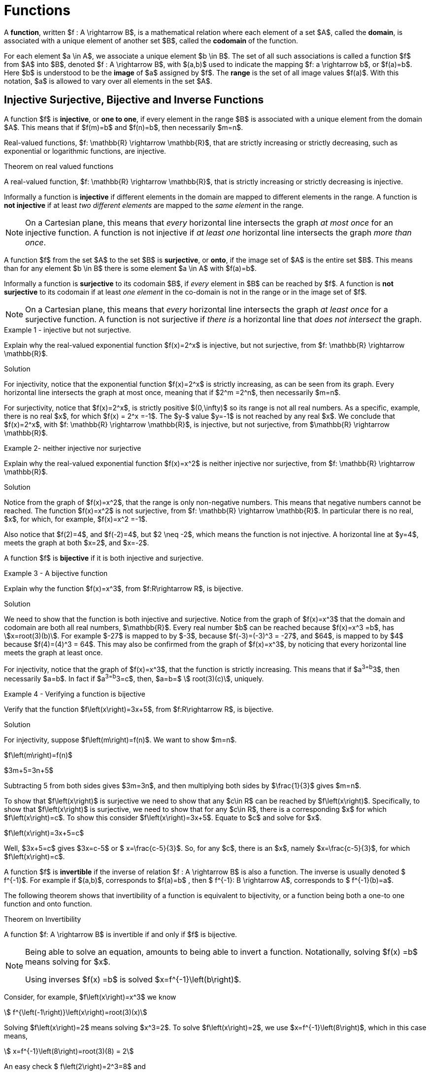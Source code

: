 = Functions


A *function*, written $f : A \rightarrow B$, is a  mathematical relation where each element of a set $A$,
called the *domain*, is associated with a unique element of another set $B$, called the *codomain*
of the function.

For   each  element $a \in  A$, we  associate a  unique  element  $b \in  B$.  The set of all such associations is called a function $f$  from $A$ into $B$, denoted $f : A \rightarrow B$, with $(a,b)$ used to indicate the mapping
$f: a \rightarrow  b$, or $f(a)=b$. Here $b$ is understood to be the *image* of $a$ assigned by $f$.
The *range* is the set of all image values $f(a)$. With this notation, $a$ is allowed to vary over all elements in the set $A$.


== Injective Surjective, Bijective and Inverse Functions
A function $f$ is *injective*, or *one to one*, if every element in the range $B$ is
associated with a unique element from the domain $A$. This means that if $f(m)=b$
and $f(n)=b$, then necessarily $m=n$.

Real-valued functions, $f: \mathbb{R} \rightarrow \mathbb{R}$, that are strictly
increasing or strictly decreasing, such as exponential or logarithmic functions,  are injective.


.Theorem on real valued functions
****
A real-valued function, $f: \mathbb{R} \rightarrow \mathbb{R}$, that is strictly increasing or strictly decreasing is injective.
****

Informally a function is *injective* if different elements in the domain are mapped to different elements in the range. A function is  *not injective* if at least _two different elements_ are mapped to the _same element_
in the range.
[NOTE]
====
On a Cartesian plane, this means that _every_ horizontal line intersects
the graph _at most once_ for an injective function.  A function is not injective if _at least one_ horizontal line intersects the graph _more than once_.
====
A function $f$ from the set $A$ to the set $B$ is *surjective*, or *onto*, if the image set of $A$ is the entire set $B$. This means than for any element $b \in B$ there is some element $a \in A$ with $f(a)=b$.


Informally a function is *surjective* to its codomain $B$, if _every_ element in $B$
can be reached
by $f$. A function is  *not surjective*  to its codomain if at least
_one element_ in the co-domain is not in the range or in the image set of $f$.
[NOTE]
====
On a Cartesian plane,
this means that _every_ horizontal line intersects
the graph _at least once_ for a surjective function.
A function is not surjective if
_there is_ a horizontal line  that _does not intersect_ the graph.
====
****
.Example {counter:funcex} - injective but not surjective.

Explain why the real-valued exponential function $f(x)=2^x$ is injective, but not surjective,
from $f: \mathbb{R} \rightarrow \mathbb{R}$.

.Solution

For injectivity, notice that the exponential function $f(x)=2^x$ is strictly
increasing, as can be seen from its graph.
Every horizontal line intersects the graph at most once, meaning that if $2^m =2^n$, then
necessarily $m=n$.

For surjectivity, notice that $f(x)=2^x$, is strictly positive $(0,\infty)$ so its range is not all real numbers. As a specific,
example, there is no real $x$, for which $f(x) = 2^x =-1$. The $y-$ value $y=-1$ is not reached by any
real $x$.  We conclude that $f(x)=2^x$, with
$f: \mathbb{R} \rightarrow \mathbb{R}$, is injective, but not
surjective, from $\mathbb{R} \rightarrow \mathbb{R}$.

****


****
.Example {counter:funcex}- neither injective nor surjective

Explain why the real-valued exponential function $f(x)=x^2$ is neither injective
nor surjective, from $f: \mathbb{R} \rightarrow \mathbb{R}$.

.Solution
Notice from the graph of $f(x)=x^2$, that the range is only non-negative numbers.
This means that negative numbers cannot be reached. The function $f(x)=x^2$ is
not surjective, from $f: \mathbb{R} \rightarrow \mathbb{R}$. In particular there is no real,
$x$, for which, for example, $f(x)=x^2 =-1$.

Also notice that $f(2)=4$, and $f(-2)=4$, but $2 \neq -2$, which means the function is not
injective. A horizontal line at $y=4$, meets the graph at both $x=2$, and $x=-2$.


****



A function $f$ is *bijective* if it is both injective and surjective.

****
.Example {counter:funcex} - A bijective function

Explain why the function $f(x)=x^3$, from $f:R\rightarrow R$, is bijective.

.Solution

We need to show that the function is both injective and surjective.
Notice from the graph of $f(x)=x^3$ that the domain and codomain are
both all real numbers, $\mathbb{R}$. Every real number $b$ can be reached because
$f(x)=x^3 =b$, has asciimath:[x=root(3)(b)]. For example $-27$ is mapped to by $-3$,
because $f(-3)=(-3)^3 = -27$, and $64$, is mapped to by $4$ because $f(4)=(4)^3 = 64$.
This may also be confirmed  from the graph of $f(x)=x^3$, by noticing that
every horizontal line meets the graph at least once.

For injectivity, notice that the graph of $f(x)=x^3$, that the function is strictly
increasing.
This means that if $a^3=b^3$, then necessarily $a=b$. In fact if $a^3=b^3=c$, then,
$a=b=$ asciimath:[ root(3)(c)], uniquely.

****

****
.Example {counter:funcex} - Verifying a function is bijective

Verify that the function $f\left(x\right)=3x+5$, from $f:R\rightarrow R$, is bijective.

.Solution

For injectivity, suppose $f\left(m\right)=f(n)$. We want to show $m=n$.

$f\left(m\right)=f(n)$

$3m+5=3n+5$

Subtracting 5 from both sides gives $3m=3n$, and then multiplying both sides by
$\frac{1}{3}$ gives $m=n$.

To show that $f\left(x\right)$ is surjective we need to
show that any $c\in R$ can be reached by  $f\left(x\right)$.
Specifically, to show that  $f\left(x\right)$ is surjective, we need to show that for any
$c\in R$, there is a corresponding $x$ for which $f\left(x\right)=c$.  To show this
consider $f\left(x\right)=3x+5$. Equate to $c$ and solve for $x$.

$f\left(x\right)=3x+5=c$

Well,    $3x+5=c$ gives $3x=c-5$ or $ x=\frac{c-5}{3}$.  So, for any $c$, there is an $x$, namely
$x=\frac{c-5}{3}$, for which $f\left(x\right)=c$.
****


A function $f$ is *invertible* if the inverse of relation $f : A \rightarrow  B$ is
also a function. The inverse is usually denoted $ f^{-1}$.
For example if $(a,b)$, corresponds to $f(a)=b$ , then $ f^{-1}:  B \rightarrow  A$, corresponds to $ f^{-1}(b)=a$.

The following theorem shows that invertibility of a function is equivalent to
bijectivity, or a function being both a one-to one function and onto function.

.Theorem on Invertibility
****
A function $f: A \rightarrow  B$ is invertible if and only if $f$  is bijective.
****

[NOTE]
====
Being able to solve an equation, amounts to being able to invert a function.
Notationally, solving $f(x) =b$ means solving for $x$.

Using inverses $f(x) =b$ is solved $x=f^{-1}\left(b\right)$.
====

Consider, for example, $f\left(x\right)=x^3$ we know
[asciimath]
++++
 f^{\left(-1\right)}\left(x\right)=root(3)(x)
++++

Solving $f\left(x\right)=2$ means solving $x^3=2$.
To solve  $f\left(x\right)=2$, we use  $x=f^{-1}\left(8\right)$, which
in this case means,
[asciimath]
++++
 x=f^{-1}\left(8\right)=root(3)(8) = 2
++++
An easy check $ f\left(2\right)=2^3=8$ and
[asciimath]
++++
 f^{-1}\left(8\right)=root(3)(8) = 2
++++

Functions can, in many cases, be visualized graphically.
 For example when mapping from the real line $\mathbb{R}$
to the real line such maps are viewed on a Cartesian plane.

In Appendix 1, we present several standard functions and their graphs to illustrate
the important concepts of functions, including domain, codomain, range, and invertibility.

== The Ceiling, Floor, Maximum and  Minimum Functions

There are two important rounding functions, the ceiling function and the floor function. In discrete
math often we need to round a real number to a discrete integer.

=== The Ceiling Function

The ceiling, $f(x)=\lceil x\rceil$, function rounds up $x$ to the nearest integer.

The *ceiling function*, used to compute the ceiling of $x$,
denoted, $ f(x)=\lceil x \rceil $ gives the smallest integer
_greater than or equal to_ $x$.

For example,   $ \lceil 3.4 \rceil =4$ and  $ \lceil 3.7 \rceil =4$.


=== The Floor Function

The floor $ f(x)=\lfloor x \rfloor $, rounds down $x$ to the nearest integer.

The *floor function*, used to compute the floor of $x$, denoted $ f(x)=\lfloor x \rfloor $,
gives the greatest integer _less than or equal to_ $x$.

For
example,$ \lfloor 3.4 \rfloor =3$ and  $ \lfloor 3.7 \rfloor =3$.


The graphs of the ceiling ($ \lceil x\rceil$)and floor ($ \lfloor x \rfloor $)
functions are shown below.

.Graphs of the ceiling and floor functions,
[.float-group]
--
[.left.text-left]
image::images/rounding.png[geometricsequence,1000,1000]
--


****
.Example {counter:funcex}

Explain why the floor function, $ f(x)=\lfloor x \rfloor $, from the real line to the set of all integers,
is surjective but not injective.

.Solution

For surjectivity, notice that the range, and co-domain is, $\mathbb{Z}$, the set of
all real numbers. Also for
any integer, $m$, $ f(m)=\lfloor m \rfloor =m$, meaning that every integer, $m$, is reached, or
obtained by the floor function, $ f(x)=\lfloor x \rfloor $.

For injectivity, notice that multiple numbers are rounded down to the same integer.  For example,
$ f(3.4)=\lfloor 3.4 \rfloor =3 $, and $ f(3.7)=\lfloor 3.7 \rfloor =3 $, so
that $f(3.4)=f(3.7)$,
but $3.4 \neq 3.7$
****

=== The Max Function

The function $h\left(x\right)=\max{\left(f\left(x\right)\right)},\ g(x))$
is evaluated at each $x$ for which both $f(x)$ and $g(x)$ are defined
by the function

latexmath:[
h(x) =\max(f(x),g(x)) = \left\{
\begin{array}{c}
 f(x) \\
 g(x)
\end{array}
\right.
\begin{array}{c}
 \text{if } f(x)\text{  }\geq g(x) \\
 \text{if } f(x) < g(x)
\end{array}
]

So for example if $f(x) =\ \sqrt x$, and $g(x) =x^2$ then $h(x)=\max(f(x),g(x))$,
has
$h(1/4)  =\max$
$ \left(\sqrt{\frac{1}{4}},\ \left(\frac{1}{4}\right)^2\right) $
$=max\left(\frac{1}{2},\frac{1}{16}\right)=\frac{1}{2}$,
and   $h(4) =\max$ $\left(\sqrt4,\ 4^2\right)=\max(2,16)=16$.
The graph of $h(x) =\max(\sqrt x,\ x^2)$ over the interval $(0,2)$ is shown below.

****
.Graph of $h(x) =max(\sqrt x,\ x^2)$ over the interval $[0,2] $
[.float-group]
--
[.left.text-left]
image::images/max.png[geometricsequence,1000,1000]
--
****
=== The Min Function

The function $h(x) =\min(f(x),g(x))$ is evaluated at each $x$ for which both $f(x)$ and $g(x)$ are defined
and is similar to the $max$ function, but is defined by the minimum of $f(x)$, and $g(x)$ at each $x$.


latexmath:[
h(x) =\min(f(x),g(x)) = \left\{
\begin{array}{c}
 f(x) \\
 g(x)
\end{array}
\right.
\begin{array}{c}
 \text{if } f(x)\text{  }\leq g(x) \\
 \text{if } f(x) > g(x)
\end{array}
]

So for example if $f(x) =\ \sqrt x$, and $g(x) =x^2$ then $h(x)=\min(f(x),g(x))$,
has
$h(1/4)  =\min$
$ \left(\sqrt{\frac{1}{4}},\ \left(\frac{1}{4}\right)^2\right) $
$=\min\left(\frac{1}{2},\frac{1}{16}\right)=\frac{1}{16}$,
and   $h(4) =\min$ $\left(\sqrt4,\ 4^2\right)=\min(2,16)=2$.



The graph of $h(x) =min(\sqrt x,\ x^2)$ over the interval $[0,2] $, is shown below
****
.Graph of $h(x) =min(\sqrt x,\ x^2)$ over the interval $[0,2] $

[.float-group]
--
[.left.text-left]
image::images/min.png[geometricsequence,1000,1000]
--

****


== The Algebra of Functions

If two functions $f\left(x\right)$ and $g\left(x\right)$
have the same domain $A$, then we can combine these functions using the common
algebraic operations of addition, subtraction, multiplication, and division.

.The Algebra of Functions
****
.. $\left(f+g\right)\left(x\right)=f\left(x\right)+g\left(x\right)$
.. $\left(f-g\right)\left(x\right)=f\left(x\right)-g\left(x\right)$
.. $\left(f\cdot\ g\right)\left(x\right)=f\left(x\right)\cdot\ g\left(x\right)$
.. $\left(\frac{f}{g}\right)\left(x\right)=\frac{f\left(x\right)}{g\left(x\right)},\ \ g\left(x\right)\neq0$

****

****
.Example {counter:funcex}

Consider $f\left(x\right)=x^2+1$ and $g\left(x\right)=\sqrt x$ defined on $f,\ g:R\rightarrow R$.Form
$\left(f+g\right)$, $\left(f-g\right)$, $\left(f\cdot\ g\right)$,  and $\left(\frac{f}{g}\right)$, and determine their
respective domains.

.Solution

The common domain is $\ x\ \geq0$, since the square root is real valued only for $\ x\ \geq0$.

$\left(f+g\right)\left(x\right)=f\left(x\right)+g\left(x\right)=x^2+1+\sqrt x$ , for $ x  ≥  0$


$\left(f-g\right)\left(x\right)=f\left(x\right)-g\left(x\right)=x^2+1- \sqrt x$ ,  for $ x  ≥  0$

$\left(f\cdot\ g\right)\left(x\right)=f\left(x\right)\cdot\ g\left(x\right)=\left(x^2+1\right)\cdot\ \sqrt x$,
for $ x  ≥  0$

$\left(\frac{f}{g}\right)\left(x\right)=\frac{f\left(x\right)}{g\left(x\right)}=\frac{x^2+1\cdot\ }{\ \sqrt x}$,
for $ x  >  0$.

Notice that the domain of $\frac{f}{g}$ is $x>0$, because $g\left(0\right)=\sqrt0=0$,
and division by $0$ is not defined.

****

== Composition of Functions

Suppose $g:A\rightarrow B$ and $f:B\rightarrow C$,
then the functions $ f$ and $g$, can be *composed* to obtain a function
$h:A\rightarrow C$, denoted as follows,

$h\left(x\right)=\left(f\circ g\right)\left(x\right)=f\left(g\left(x\right)\right)$
provided $x\ \in\ A$ and $g\left(x\right)\in B$.


****
.Example {counter:funcex}

Consider $f\left(x\right)=\frac{1}{x}$ and $g\left(x\right)=2x-3$,
defined on $f,g:R\rightarrow R$. Notice that $g\left(x\right)$
is defined for all real $x$ and $f\left(x\right)$ is defined for all real $x\ \neq0$. Form the compositions,
$h\left(x\right)=\left(f \circ g\right)\left(x\right)$, and
$h\left(x\right)=\left(g \circ f\right)\left(x\right)$. Also determine their respective domains.

.Solution

$h\left(x\right)=\left(f \circ g\right)\left(x\right)=f\left(g\left(x\right)\right)=f\left(2x-3\right)=\frac{1}{2x-3}$.
Here $x$ needs to be in the domain of $g\left(x\right)$,  or all real $x$,
and $g\left(x\right)$ needs to be in the domain of $f\left(x\right)$.
In particular $g\left(x\right)\neq 0$, or $2x-3\ \neq 0$,   or $x\ \neq\frac{3}{2}$.

By contrast,  $h\left(x\right)=\left(g\circ f\right)\left(x\right)=g\left(f\left(x\right)\right)=g\left(\frac{1}{x}\right)=2\left(\frac{1}{x}\right)-3=\frac{2}{x}-3$.
Here $x$ needs to be in the domain of $f\left(x\right)$, or $x\ \neq 0$, and $f\left(x\right)$
needs to be in the domain of $g\left(x\right)$, or $f\left(x\right)$ can be any real number.

****

****
.Example {counter:funcex} - composing inverse functions

Consider $f\left(x\right)=x^3+1$ and  asciimath:[g(x) =root(3)(x-1)]
defined on on $f,g:R\rightarrow R$.
Show that $\left(g \circ f\right)\left(1\right)=1, \left(g \circ f\right)\left(2\right)=2, \left(g\circ f\right)\left(3\right)=3$,
and $\left(g\circ f\right)\left(x\right)=x$

.Solution
$f\left(1\right)=1^3+1=2$

$f\left(2\right)=2^3+1=9$

$f\left(3\right)=3^3+1=28$

$f\left(x\right)=x^3+1$



Therefore,

$ \left(g\circ f\right)\left(1\right)=g\left(f\left(1\right)\right)=g\left(2\right)=$ asciimath:[ root(3)(2-1)= root(3)(1)=1]

$\left(g\circ f\right)\left(2\right)=g\left(f\left(2\right)\right)=g\left(9\right)=$ asciimath:[ root(3)(9-1)= root(3)(8)=2]

$\left(g\circ f\right)\left(3\right)=g\left(f\left(3\right)\right)=g\left(28\right)=$ asciimath:[ root(3)(28-1)= root(3)(27)=3]

$\left(g\circ f\right)\left(x\right)=g\left(f\left(x\right)\right)=g\left(x^3+1\ \right)=$asciimath:[ root(3)(x^3 +1 -1)= root(3)(x^3 )=x]
****

Notice, in the last example, that $g\left(x\right)$ undoes $f\left(x\right)$, in the following sense:

$f:1\rightarrow 2$   and  $g:2\rightarrow 1$, or the ordered pair $\left(1,2\right)$
in $f$, corresponds to $\left(2,1\right)$ for $g$.

$f:2\rightarrow 9$  and  $g:9\rightarrow 2$, or the ordered pair $\left(2,9\right)$,
in $f$, corresponds to $\left(9,2\right)$ for $g$.

$f:3\rightarrow 28$  and  $g:28\rightarrow 3$, or the ordered pair $\left(3,28\right)$,
in $f$, corresponds to $\left(28,3\right)$ for $g$.

$f:x\rightarrow x^3+1$  and  $g:x^3+1\rightarrow x$, or the ordered pair $\left(x,x^3+1\right)$,
in $f$, corresponds to $\left(x^3+1,x\right)$ for $g$.

The function asciimath:[ g(x))= root(3)(x-1) ]  is said to be the inverse of the function $f\left(x\right)=x^3+1$.
We have shown explicitly that $\left(g\circ f\right)\left(x\right)=x$.

== The Inverse of a Function
In view of this relation when composing functions that are inverses of each other, we provide an intuitive definition of
inverse functions.


Suppose $f\left(a\right):A\rightarrow B$ is bijective,
then the *inverse* of $f\left(x\right)$, is the function denoted $f^{-1}\left(b\right):B\rightarrow A$.

The inverse can be similarly defined for relations in general, however the bijective property is used to ensure that the inverse of a function $f$ is also a function.

For example the following relations have inverses as given.

$\left\{\left(-3,\ 9\right),\ \left(-2,4\right),\ \left(-1,1\right),\ \left(0,0\right),\ \left(1,\ 1\right),\ \left(2,\ 4\right),\ \left(3,9\right)\right\}$ with inverse,

$\left \{ \left(9,-3\ \right),\ \left(4,\ -2\ \right),\ \left(1,\ -1\right),\ \left(0,0\right),\ (1,\ 1,\ \left(4,2,\right),\ (9,3)\right \}$


Notice that the original relation can be considered a function with
domain $A=\left\{-3,\ -2,\ -1,\ 0,\ 1,\ 2,\ 3,\right\}$ and co-domain
$B=\left\{0,\ 1,\ 4,\ 9\right\}$.  However the inverse mapping from domain
$A=\left\{0,\ 1,\ 4,\ 9\right\}$ with co-domain $B=\left\{-3,\ -2,\ -1,\ 0,\ 1,\ 2,\ 3,\right\}$,
is a relation that is not a function because of the mappings
$\left(-9,3\right)$, and $\left(-9,\ 3\right)$.


****
.Example {counter:funcex} - finding an inverse

Find the inverse $g\left(x\right)$ of  the bijective function
$f\left(x\right)=3x+5$ for $f,\ g:R\rightarrow R$ .  Verify the inverse and show $\left(f \circ g\right)\left(x\right)=x=\left(g \circ f\right)\left(x\right)$.

Show specifically that $f\left(2\right)=11$, and $g\left(11\right)=2$.

.Solution

If $f:x\rightarrow y$ corresponds to $(x,y)$, then the inverse  $g:y\rightarrow x$
corresponds to $(y,x)$. This means that the inverse of the relation
$y=f\left(x\right)=3x+5$, is the relation $x=f\left(y\right)=3y+5$.

Solving for $y$ in $x=f\left(y\right)$, gives $f^{-1}(x)=y$.
Solving for $y$ in  $x=f\left(y\right)=3y+5$, gives $x-5=3y$ or
$\frac{x-5}{3}=y=\ f^{-1}(x)=g(x)$.

We now verify that $\left(f\circ g\right)\left(x\right)=x=\left(g \circ f\right)\left(x\right)$.

$\left(f\circ g\right)\left(x\right)=f\left(\frac{x-5}{3}\right)=\ 3\left(\frac{x-5}{3}\right)+5=\left(x-5\right)+5=x$,

and
$\left(g \circ f\right)\left(x\right)=g\left(3x+5\right)=\ \frac{(3x+5)-5}{3}=\frac{3x+5-5}{3}=\frac{3x}{3}=x$.

Finally $f\left(x\right)=3x+5$, and $f\left(2\right)=3\left(2\right)+5=6+5=11$,
or $f:2\rightarrow 11$

and
$g\left(x\right)=\frac{x-5}{3}$  and ,  $g\left(11\right)=\frac{11-5}{3}=\frac{6}{3}=2$
or $g:11\rightarrow 2$.
****

== Exercises
. What can be said about the relation $f:A\rightarrow B$, if
.. $\exists z\in B\forall x\in A,f\left(x\right)\neq z$
.. $\exists x,y \in A, \exists z\in B,\left(x\neq y\right)\bigwedge\left(f\left(x\right)=f\left(y\right)=z\right)$
.. $\forall x,y\in A, \left(f\left(x\right)=f\left(y\right)\right)\ \rightarrow\left(x=y\right)$
.. $\forall x,y\in A,\left(x\neq y\right)\rightarrow\left(f\left(x\right)\neq f\left(y\right)\right)$
.. $\forall z\in B, \exists x,f\left(x\right)=z$
.. $\exists x,y\in A,\left(f\left(x\right)=f\left(y\right)\right)\bigwedge\left(x\ \neq\ y\right)$

. Explain why exponential function $f(x)=2^x$ is not surjective from
$f: \mathbb{R} \rightarrow \mathbb{R}$, but is in fact a bijection
from $f: \mathbb{R} \rightarrow \mathbb{R}^+$.

. Explain why ceiling function $ \left \lceil x \right \rceil is not surjective from
$f: \mathbb{R} \rightarrow \mathbb{R}$, but is surjective from
from $f: \mathbb{R} \rightarrow \mathbb{Z}$.

. Use properties of logarithms to show that
$f\left(x\right)=2^x$ and $g\left(x\right)=\log_2{x}$, where $f, g: \mathbb{R} \rightarrow \mathbb{R}$,
are inverses by verifying that $f\left(g\left(x\right)\right)=g\left(f\left(x\right)\right)=x$.

. Use properties of logarithms to show that $f\left(x\right)=10^x$ and
$g\left(x\right)=\log{x}$, where $f, g: \mathbb{R} \rightarrow \mathbb{R}$, are inverses by verifying that
$f\left(g\left(x\right)\right)=g\left(f\left(x\right)\right)=x$.

. Show that the function $f\left(x\right)=5x-3$, from $f: \mathbb{R} \rightarrow \mathbb{R}$, is bijective and find its inverse.

. Show that the function $f\left(x\right)=2x^3-1$, from $f: \mathbb{R} \rightarrow \mathbb{R}$ is bijective and find its inverse.

. Consider the function $f(x) = \left \lceil x \right \rceil$ where $f:\mathbb{R}\rightarrow\mathbb{Z}$.
.. Is the function a surjection?  Explain.
.. Is the function an injection? Explain
.. Is the function a bijection? Explain
.. Is the inverse  mapping a function? Why or why not?
.. Evaluate
... $f\left(-2.1\right)$
... $f\left(-1.9\right)$
... $f\left(1.5\right)$
... $f\left(1.9\right)$
... $f\left(2\right)$
... $f\left(2.3\right) $
.. 	Suppose $g\left(x\right)=2x$, with $f\left(x\right)=\left\lceil x\right\rceil$.  Evaluate the following:
... $f\left(g\left(2.3\right)\right)$
... $g\left(f\left(2.3\right)\right)$

. Consider the function $f(x) = \left \lfloor x \right \rfloor$ where $f:\mathbb{R}\rightarrow\mathbb{Z}$.
.. Is the function a surjection?  Explain.
.. Is the function an injection? Explain
.. Is the function a bijection? Explain
.. Is the inverse  mapping a function? Why or why not?
.. 	Evaluate
... $f\left(-5.1\right) $
... $f\left(-3.9\right)$
... $f\left(-3.2\right)$
... $f\left(5\right) $_
... $f\left(5.3\right)$
.. 	Suppose $g\left(x\right)=3x$, with $f\left(x\right)=\left\lfloor x\right\rfloor$. Evaluate the following:
... $f\left(g\left(5.3\right)\right)$
... $g\left(f\left(5.3\right)\right)$

. The absolute value function, denoted $f(x)=|x|$, where $f\left(x\right):\mathbb{R} \rightarrow \mathbb{R}$, gives the distance from $x$ to $0$.
For example, $f\left(2.5\right)=\left|2.5\right|=2.5$. And $f\left(-4.5\right)=\left|-4.5\right|=4.5$. Notice  that if $x \geq 0$, then $\left|x\right|=x$.
However if $x<0$, then  $\left|x\right|=\ -x$. We can state this using the notation for piecewise functions:
+
[asciimath]
++++
f(x) = |x|={( x,  if x  ≥ 0),(-x,if x < 0):}
++++
.. Graph $f\left(x\right)=|x|$, for -$10\ \le x\ \le10$
.. Evaluate
... $f(-5)=|-5|$,
...	$f(-2.5)=|-2.5|$,
... $f(3.5)=|3.5|$.
.. Show that $f\left(x\right)=\left|x\right|$, with $f:\mathbb{R}\rightarrow \mathbb{R}$, is not injective.
.. Show that $f\left(x\right)=\left|x\right|$, with $f:\mathbb{R}\rightarrow \mathbb{R}$, is not surjective.
.. Consider $g\left(x\right)=3x+2$, with $g:\mathbb{R}\rightarrow \mathbb{R}$, and $f\left(x\right)=|x|$. Find and simplify the following:
... $\left(g\circ f\right)\left(x\right)$
... $\left(f\circ g\right)\left(x\right)$

. A real-valued function, $f: \mathbb{R} \rightarrow \mathbb{R}$, is said to be *strictly
increasing* if whenever asciimath:[x<y], then asciimath:[f(x)<f(y)].

.. State this using logical quantifiers.
.. State a similar definition for a *strictly decreasing* function, and then translate using logical quantifiers.
